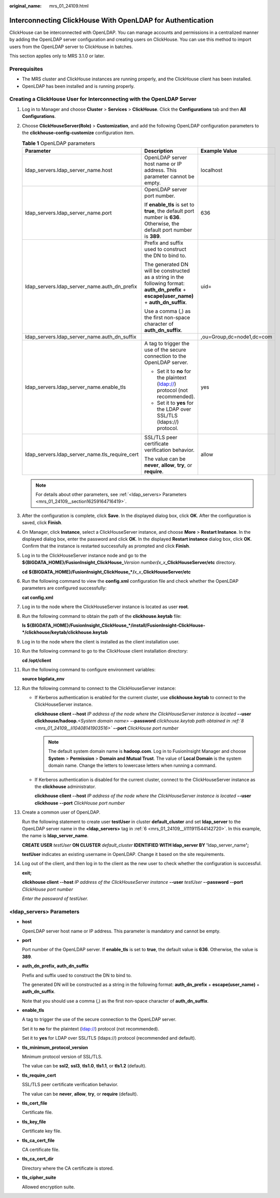 :original_name: mrs_01_24109.html

.. _mrs_01_24109:

Interconnecting ClickHouse With OpenLDAP for Authentication
===========================================================

ClickHouse can be interconnected with OpenLDAP. You can manage accounts and permissions in a centralized manner by adding the OpenLDAP server configuration and creating users on ClickHouse. You can use this method to import users from the OpenLDAP server to ClickHouse in batches.

This section applies only to MRS 3.1.0 or later.

Prerequisites
-------------

-  The MRS cluster and ClickHouse instances are running properly, and the ClickHouse client has been installed.
-  OpenLDAP has been installed and is running properly.

Creating a ClickHouse User for Interconnecting with the OpenLDAP Server
-----------------------------------------------------------------------

#. Log in to Manager and choose **Cluster** > **Services** > **ClickHouse**. Click the **Configurations** tab and then **All Configurations**.

#. Choose **ClickHouseServer(Role)** > **Customization**, and add the following OpenLDAP configuration parameters to the **clickhouse-config-customize** configuration item.

   .. table:: **Table 1** OpenLDAP parameters

      +------------------------------------------------+--------------------------------------------------------------------------------------------------------------------------------------------+---------------------------+
      | Parameter                                      | Description                                                                                                                                | Example Value             |
      +================================================+============================================================================================================================================+===========================+
      | ldap_servers.ldap_server_name.host             | OpenLDAP server host name or IP address. This parameter cannot be empty.                                                                   | localhost                 |
      +------------------------------------------------+--------------------------------------------------------------------------------------------------------------------------------------------+---------------------------+
      | ldap_servers.ldap_server_name.port             | OpenLDAP server port number.                                                                                                               | 636                       |
      |                                                |                                                                                                                                            |                           |
      |                                                | If **enable_tls** is set to **true**, the default port number is **636**. Otherwise, the default port number is **389**.                   |                           |
      +------------------------------------------------+--------------------------------------------------------------------------------------------------------------------------------------------+---------------------------+
      | ldap_servers.ldap_server_name.auth_dn_prefix   | Prefix and suffix used to construct the DN to bind to.                                                                                     | uid=                      |
      |                                                |                                                                                                                                            |                           |
      |                                                | The generated DN will be constructed as a string in the following format: **auth_dn_prefix** + **escape(user_name)** + **auth_dn_suffix**. |                           |
      |                                                |                                                                                                                                            |                           |
      |                                                | Use a comma (,) as the first non-space character of **auth_dn_suffix**.                                                                    |                           |
      +------------------------------------------------+--------------------------------------------------------------------------------------------------------------------------------------------+---------------------------+
      | ldap_servers.ldap_server_name.auth_dn_suffix   |                                                                                                                                            | ,ou=Group,dc=node1,dc=com |
      +------------------------------------------------+--------------------------------------------------------------------------------------------------------------------------------------------+---------------------------+
      | ldap_servers.ldap_server_name.enable_tls       | A tag to trigger the use of the secure connection to the OpenLDAP server.                                                                  | yes                       |
      |                                                |                                                                                                                                            |                           |
      |                                                | -  Set it to **no** for the plaintext (ldap://) protocol (not recommended).                                                                |                           |
      |                                                | -  Set it to **yes** for the LDAP over SSL/TLS (ldaps://) protocol.                                                                        |                           |
      +------------------------------------------------+--------------------------------------------------------------------------------------------------------------------------------------------+---------------------------+
      | ldap_servers.ldap_server_name.tls_require_cert | SSL/TLS peer certificate verification behavior.                                                                                            | allow                     |
      |                                                |                                                                                                                                            |                           |
      |                                                | The value can be **never**, **allow**, **try**, or **require**.                                                                            |                           |
      +------------------------------------------------+--------------------------------------------------------------------------------------------------------------------------------------------+---------------------------+

   .. note::

      For details about other parameters, see :ref:`<ldap_servers> Parameters <mrs_01_24109__section16259164716419>`.

#. After the configuration is complete, click **Save**. In the displayed dialog box, click **OK**. After the configuration is saved, click **Finish**.

#. On Manager, click **Instance**, select a ClickHouseServer instance, and choose **More** > **Restart Instance**. In the displayed dialog box, enter the password and click **OK**. In the displayed **Restart instance** dialog box, click **OK**. Confirm that the instance is restarted successfully as prompted and click **Finish**.

#. Log in to the ClickHouseServer instance node and go to the **${BIGDATA_HOME}/FusionInsight_ClickHouse\_**\ *Version number*\ **/**\ *x_x*\ **\_ClickHouseServer/etc** directory.

   **cd** **${BIGDATA_HOME}/FusionInsight_ClickHouse\_\*/**\ *x_x*\ \_\ **ClickHouseServer/etc**

#. .. _mrs_01_24109__li111911544142720:

   Run the following command to view the **config.xml** configuration file and check whether the OpenLDAP parameters are configured successfully:

   **cat config.xml**

   |image1|

#. Log in to the node where the ClickHouseServer instance is located as user **root**.

#. .. _mrs_01_24109__li10408141903516:

   Run the following command to obtain the path of the **clickhouse.keytab** file:

   **ls ${BIGDATA_HOME}/FusionInsight_ClickHouse_*/install/FusionInsight-ClickHouse-*/clickhouse/keytab/clickhouse.keytab**

#. Log in to the node where the client is installed as the client installation user.

#. Run the following command to go to the ClickHouse client installation directory:

   **cd /opt/client**

#. Run the following command to configure environment variables:

   **source bigdata_env**

#. Run the following command to connect to the ClickHouseServer instance:

   -  If Kerberos authentication is enabled for the current cluster, use **clickhouse.keytab** to connect to the ClickHouseServer instance.

      **clickhouse client --host** *IP address of the node where the ClickHouseServer instance is located* **--user clickhouse/hadoop.**\ *<System domain name>* **--password** *clickhouse.keytab path obtained in :ref:`8 <mrs_01_24109__li10408141903516>`* **--port** *ClickHouse port number*

      .. note::

         The default system domain name is **hadoop.com**. Log in to FusionInsight Manager and choose **System** > **Permission** > **Domain and Mutual Trust**. The value of **Local Domain** is the system domain name. Change the letters to lowercase letters when running a command.

   -  If Kerberos authentication is disabled for the current cluster, connect to the ClickHouseServer instance as the **clickhouse** administrator.

      **clickhouse client --host** *IP address of the node where the ClickHouseServer instance is located* **--user clickhouse** **--port** *ClickHouse port number*

#. Create a common user of OpenLDAP.

   Run the following statement to create user **testUser** in cluster **default_cluster** and set **ldap_server** to the OpenLDAP server name in the **<ldap_servers>** tag in :ref:`6 <mrs_01_24109__li111911544142720>`. In this example, the name is **ldap_server_name**.

   **CREATE USER** *testUser* **ON CLUSTER** *default_cluster* **IDENTIFIED WITH ldap_server BY '**\ ldap_server_name\ **';**

   **testUser** indicates an existing username in OpenLDAP. Change it based on the site requirements.

#. Log out of the client, and then log in to the client as the new user to check whether the configuration is successful.

   **exit;**

   **clickhouse client --host** *IP address of the ClickHouseServer instance* **--user** *testUser* **--password** **--port** *ClickHouse port number*

   *Enter the password of testUser.*

.. _mrs_01_24109__section16259164716419:

<ldap_servers> Parameters
-------------------------

-  **host**

   OpenLDAP server host name or IP address. This parameter is mandatory and cannot be empty.

-  **port**

   Port number of the OpenLDAP server. If **enable_tls** is set to **true**, the default value is **636**. Otherwise, the value is **389**.

-  **auth_dn_prefix, auth_dn_suffix**

   Prefix and suffix used to construct the DN to bind to.

   The generated DN will be constructed as a string in the following format: **auth_dn_prefix** + **escape(user_name)** + **auth_dn_suffix**.

   Note that you should use a comma (,) as the first non-space character of **auth_dn_suffix**.

-  **enable_tls**

   A tag to trigger the use of the secure connection to the OpenLDAP server.

   Set it to **no** for the plaintext (ldap://) protocol (not recommended).

   Set it to **yes** for LDAP over SSL/TLS (ldaps://) protocol (recommended and default).

-  **tls_minimum_protocol_version**

   Minimum protocol version of SSL/TLS.

   The value can be **ssl2**, **ssl3**, **tls1.0**, **tls1.1**, or **tls1.2** (default).

-  **tls_require_cert**

   SSL/TLS peer certificate verification behavior.

   The value can be **never**, **allow**, **try**, or **require** (default).

-  **tls_cert_file**

   Certificate file.

-  **tls_key_file**

   Certificate key file.

-  **tls_ca_cert_file**

   CA certificate file.

-  **tls_ca_cert_dir**

   Directory where the CA certificate is stored.

-  **tls_cipher_suite**

   Allowed encryption suite.

.. |image1| image:: /_static/images/en-us_image_0000001296090112.png
